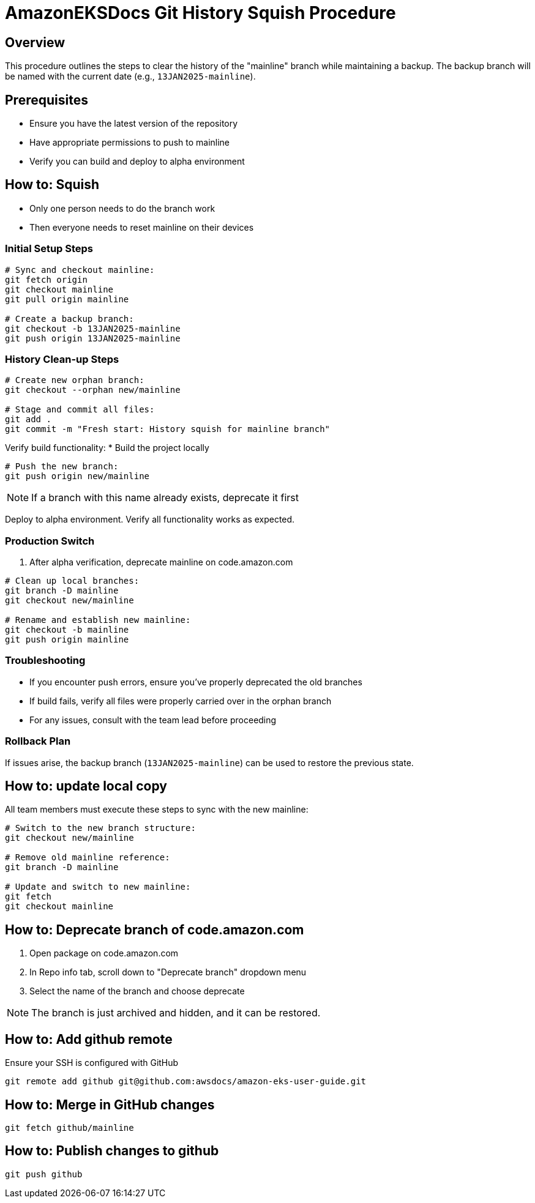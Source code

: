 = AmazonEKSDocs Git History Squish Procedure

== Overview
This procedure outlines the steps to clear the history of the "mainline" branch while maintaining a backup. The backup branch will be named with the current date (e.g., `13JAN2025-mainline`).

== Prerequisites
* Ensure you have the latest version of the repository
* Have appropriate permissions to push to mainline
* Verify you can build and deploy to alpha environment

== How to: Squish

* Only one person needs to do the branch work
* Then everyone needs to reset mainline on their devices

=== Initial Setup Steps

[source,bash]
----
# Sync and checkout mainline:
git fetch origin
git checkout mainline
git pull origin mainline

# Create a backup branch:
git checkout -b 13JAN2025-mainline
git push origin 13JAN2025-mainline
----

=== History Clean-up Steps

[source,bash]
----
# Create new orphan branch:
git checkout --orphan new/mainline

# Stage and commit all files:
git add .
git commit -m "Fresh start: History squish for mainline branch"
----

Verify build functionality:
* Build the project locally

[source,bash]
----
# Push the new branch:
git push origin new/mainline
----

NOTE: If a branch with this name already exists, deprecate it first

Deploy to alpha environment. Verify all functionality works as expected.

=== Production Switch

. After alpha verification, deprecate mainline on code.amazon.com

[source,bash]
----
# Clean up local branches:
git branch -D mainline
git checkout new/mainline

# Rename and establish new mainline:
git checkout -b mainline
git push origin mainline
----

=== Troubleshooting
* If you encounter push errors, ensure you've properly deprecated the old branches
* If build fails, verify all files were properly carried over in the orphan branch
* For any issues, consult with the team lead before proceeding

=== Rollback Plan
If issues arise, the backup branch (`13JAN2025-mainline`) can be used to restore the previous state.

== How to: update local copy

All team members must execute these steps to sync with the new mainline:

[source,bash]
----
# Switch to the new branch structure:
git checkout new/mainline

# Remove old mainline reference:
git branch -D mainline

# Update and switch to new mainline:
git fetch
git checkout mainline
----

== How to: Deprecate branch of code.amazon.com

. Open package on code.amazon.com
. In Repo info tab, scroll down to "Deprecate branch" dropdown menu
. Select the name of the branch and choose deprecate

NOTE: The branch is just archived and hidden, and it can be restored.

== How to: Add github remote

Ensure your SSH is configured with GitHub

[source,bash]
----
git remote add github git@github.com:awsdocs/amazon-eks-user-guide.git
----


== How to: Merge in GitHub changes

[source,bash]
----
git fetch github/mainline
----

== How to: Publish changes to github

[source,bash]
----
git push github
----
